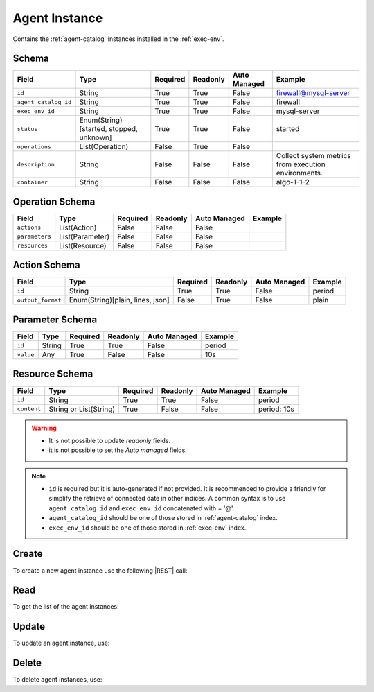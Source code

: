 .. _agent-instance:

Agent Instance
==============

Contains the :ref:`agent-catalog` instances installed in the :ref:`exec-env`.


Schema
------

+----------------------+-----------------------------------------+----------+----------+--------------+------------------------------+
| Field                | Type                                    | Required | Readonly | Auto Managed | Example                      |
+======================+=========================================+==========+==========+==============+==============================+
| ``id``               | String                                  | True     | True     | False        | firewall@mysql-server        |
+----------------------+-----------------------------------------+----------+----------+--------------+------------------------------+
| ``agent_catalog_id`` | String                                  | True     | True     | False        | firewall                     |
+----------------------+-----------------------------------------+----------+----------+--------------+------------------------------+
| ``exec_env_id``      | String                                  | True     | True     | False        | mysql-server                 |
+----------------------+-----------------------------------------+----------+----------+--------------+------------------------------+
| ``status``           | Enum(String)[started, stopped, unknown] | True     | True     | False        | started                      |
+----------------------+-----------------------------------------+----------+----------+--------------+------------------------------+
| ``operations``       | List(Operation)                         | False    | True     | False        |                              |
+----------------------+-----------------------------------------+----------+----------+--------------+------------------------------+
| ``description``      | String                                  | False    | False    | False        | Collect system metrics       |
|                      |                                         |          |          |              | from execution environments. |
+----------------------+-----------------------------------------+----------+----------+--------------+------------------------------+
| ``container``        | String                                  | False    | False    | False        | algo-1-1-2                   |
+----------------------+-----------------------------------------+----------+----------+--------------+------------------------------+


Operation Schema
----------------

+----------------+-----------------+----------+----------+--------------+---------+
| Field          | Type            | Required | Readonly | Auto Managed | Example |
+================+=================+==========+==========+==============+=========+
| ``actions``    | List(Action)    | False    | False    | False        |         |
+----------------+-----------------+----------+----------+--------------+---------+
| ``parameters`` | List(Parameter) | False    | False    | False        |         |
+----------------+-----------------+----------+----------+--------------+---------+
| ``resources``  | List(Resource)  | False    | False    | False        |         |
+----------------+-----------------+----------+----------+--------------+---------+


Action Schema
-------------

+-------------------+----------------------------------+----------+----------+--------------+---------+
| Field             | Type                             | Required | Readonly | Auto Managed | Example |
+===================+==================================+==========+==========+==============+=========+
| ``id``            | String                           | True     | True     | False        | period  |
+-------------------+----------------------------------+----------+----------+--------------+---------+
| ``output_format`` | Enum(String)[plain, lines, json] | False    | True     | False        | plain   |
+-------------------+----------------------------------+----------+----------+--------------+---------+


Parameter Schema
----------------

+---------------+----------+----------+----------+--------------+---------+
| Field         | Type     | Required | Readonly | Auto Managed | Example |
+===============+==========+==========+==========+==============+=========+
| ``id``        | String   | True     | True     | False        | period  |
+---------------+----------+----------+----------+--------------+---------+
| ``value``     | Any      | True     | False    | False        | 10s     |
+---------------+----------+----------+----------+--------------+---------+


Resource Schema
---------------

+-------------+------------------------+----------+----------+--------------+-------------+
|    Field    |          Type          | Required | Readonly | Auto Managed |   Example   |
+=============+========================+==========+==========+==============+=============+
| ``id``      | String                 | True     | True     | False        | period      |
+-------------+------------------------+----------+----------+--------------+-------------+
| ``content`` | String or List(String) | True     | False    | False        | period: 10s |
+-------------+------------------------+----------+----------+--------------+-------------+


.. warning::

    - It is not possible to update *readonly* fields.
    - it is not possible to set the *Auto managed* fields.

.. note::

    - ``id`` is required but it is auto-generated if not provided.
      It is recommended to provide a friendly for simplify the retrieve of connected date in other indices.
      A common syntax is to use ``agent_catalog_id`` and ``exec_env_id`` concatenated with = '@'.
    - ``agent_catalog_id`` should be one of those stored in :ref:`agent-catalog` index.
    - ``exec_env_id`` should be one of those stored in :ref:`exec-env` index.


Create
------

To create a new agent instance use the following |REST| call:

.. http:post:: /instance/agent/(string:id)

    with the request body in |JSON| format:

    .. sourcecode:: http

        POST /instance/agent HTTP/1.1
        Host: cb-manager.example.com
        Content-Type: application/json

        {
            "id": "<agent-instance-id>",
            "agent_catalog_id": "<agent-id>",
            "exec_env_id": "<exec-env-id>",
            "operations": [
                "parameters": [
                    {
                        "id": "<parameter-id>",
                        "value": "<parameter-value>",
                    }
                ],
                "actions": [
                    {
                        "id": "<action-id>",
                        "mode": "<action-mode-value>"
                    }
                ]
            ]
        }

    :param id: optional agent instance id.

    :reqheader Authorization: JWT Authentication.
    :reqheader Content-Type: application/json

    :resheader Content-Type: application/json

    :status 201: Agent instances correctly created.
    :status 204: No content to create agent instances based on the request.
    :status 400: Request not valid.
    :status 401: Authentication failed.
    :status 406: Request validation failed.
    :status 415: Media type not supported.
    :status 422: Not possible to create ore or more agent instances based on the request.
    :status 500: Server not available to satisfy the request.

    Replace the data with the correct values, for example <agent-instance-id> with "firewall@mysql-server".

     .. note:

        It is possible to add additional data specific for this agent.

        The ``actions`` fields is used to perform the actions defined in the catalog referenced by the ``id``.

        Any other fields (like, in the above example, ``mode`` are used in the ``cmd`` field of
        the action defined in the :ref:`agent-catalog`.

        For example, if ``cmd`` is "firewall set {mode}" then it will be formatted using the values of the other fields.

        If the action has a field ``status`` in the catalog, this field is used to update the status of the agent instance
        if the execution finished correctly. Otherwise, if there are some error during the execution,
        the ``status`` will be set to "unknown".

    If the creation is correctly executed the response is:

    .. sourcecode:: http

        HTTP/1.1 201 Created
        Content-Type: application/json

        [
            {
                "status": "Created",
                "code": 201,
                "error": false,
                "message": "Agent instance with id=<agent-instance-id> correctly created"
            }
        ]

    Otherwise, if, for example, an agent instance with the given ``id`` is already found, this is the response:

    .. sourcecode:: http

        HTTP/1.1 406 Not Acceptable
        Content-Type: application/json

        [
            {
                "status": "Not Acceptable",
                "code": 406,
                "error": true,
                "message": "Id already found"
            }
        ]

    If some required data is missing (for example ``status``), the response could be:

    .. sourcecode:: http

        HTTP/1.1 406 Not Acceptable
        Content-Type: application/json

        [
            {
                "status": "Not Acceptable",
                "code": 406,
                "error": true,
                "message": {
                    "status": "required"
                }
            }
        ]


Read
----

To get the list of the agent instances:

.. http:get:: /instance/agent/(string: id)

    The response includes all the agent instances.

    It is possible to filter the results using the following request body:

    .. sourcecode:: http

        GET /instance/agent HTTP/1.1
        Host: cb-manager.example.com
        Content-Type: application/json

        {
            "select": [ "parameters" ],
            "where": {
                "equals": {
                    "target": "id",
                    "expr": "<agent-instance-id>"
                }
            }
        }

    In this way, it will be returned only the ``parameters`` of the agent instance with ``id`` = "<agent-instance-id>".


Update
------

To update an agent instance, use:

.. http:put:: /instance/agent/(string:id)

    .. sourcecode:: http

        PUT /instance/agent HTTP/1.1
        Host: cb-manager.example.com
        Content-Type: application/json

        {
            "id": "<agent-instance-id}",
            "operations": [
                "parameters": [
                    {
                        "id": "<parameter-id>",
                        "value": "<new-parameter-value>"
                    }
                ],
                "actions": [
                    {
                        "id": "<action-id>",
                        "mode": "<new-action-mode-value>"
                    }
                ]
            ]
        }

    :param id: optional agent instance id.

    :reqheader Authorization: JWT Authentication.
    :reqheader Content-Type: application/json

    :resheader Content-Type: application/json

    :status 200: All agent instances correctly updated.
    :status 204: No content to update agent instances based on the request.
    :status 304: Update for one or more agent instances not necessary.
    :status 400: Request not valid.
    :status 401: Authentication failed.
    :status 406: Request validation failed.
    :status 415: Media type not supported.
    :status 422: Not possible to update one or more agent instances based on the request.
    :status 500: Server not available to satisfy the request.

    This example

    1. updates the ``value`` of the ``parameter`` with ``id`` = "<parameter-id>";
    2. execute a new action with  with ``id`` = "<action-id>"

    of the agent instance with ``id`` = "<agent-instance-id>".

    .. note:

        Also during the update it is possible to add additional data (not related to actions or parameters) for the specific agent instances.

    A possible response is:

    .. sourcecode:: http

        HTTP/1.1 200 OK
        Content-Type: application/json

        [
            {
                "status": "OK",
                "code": 200,
                "error": false,
                "message": "Agent instance with id=<agent-instance-id> correctly updated"
            }
        ]

    Instead, if the are not changes the response is:

    .. sourcecode:: http

        HTTP/1.1 304 Not Modified
        Content-Type: application/json

        [
            {
                "status": "Not Modified",
                "code": 304,
                "error": false,
                "message": "Update for agent instance with id=<agent-instance-id> not necessary"
            }
        ]

Delete
------

To delete agent instances, use:

.. http:delete:: /instance/agent/(string:id)

    .. sourcecode:: http

        DELETE /instance/agent HTTP/1.1
        Host: cb-manager.example.com
        Content-Type: application/json

        {
            "where": {
                "equals": {
                    "target": "id",
                    "expr": "<agent-instance-id>"
                }
            }
        }

    :param id: optional agent instance id.

    :reqheader Authorization: JWT Authentication.
    :reqheader Content-Type: application/json

    :resheader Content-Type: application/json

    :status 205: All agent instances correctly deleted.
    :status 400: Request not valid.
    :status 401: Authentication failed.
    :status 404: Agent instances based on the request query not found.
    :status 406: Request validation failed.
    :status 415: Media type not supported.
    :status 422: Not possible to delete one or more agent instances based on the request query.
    :status 500: Server not available to satisfy the request.

    This request removes the agent instance with ``id`` = "<agent-instance-id>".

    This is a possible response:

    .. sourcecode:: http

        HTTP/1.1 205 Reset Content
        Content-Type: application/json

        [
            {
                "status": "Reset Content",
                "code": 200,
                "error": false,
                "message": "Agent instance the id=<agent-instance-id> correctly deleted"
            }
        ]

    .. caution::

        Without request body, it removes **all** the agent instances.


.. |JSON| replace:: :abbr:`JSON (JavaScript Object Notation)`
.. |REST| replace:: :abbr:`REST (Representational State Transfer)`
